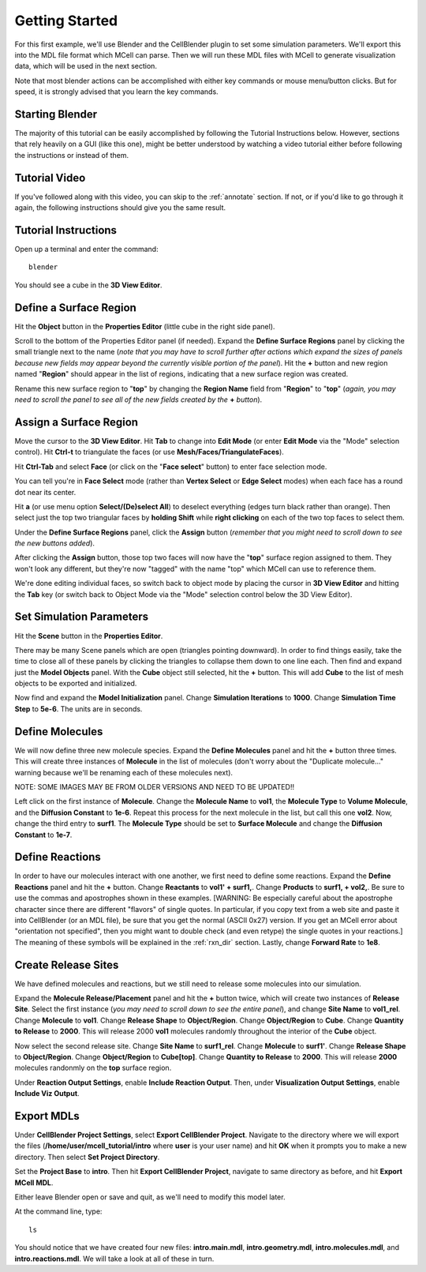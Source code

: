 .. _getting_started:

*********************************************
Getting Started
*********************************************

For this first example, we'll use Blender and the CellBlender plugin to set
some simulation parameters. We'll export this into the MDL file format which MCell
can parse. Then we will run these MDL files with MCell to generate visualization
data, which will be used in the next section.

Note that most blender actions can be accomplished with either key commands or
mouse menu/button clicks. But for speed, it is strongly advised that you learn
the key commands.

.. _gen_mesh:

Starting Blender
---------------------------------------------

The majority of this tutorial can be easily accomplished by following the
Tutorial Instructions below. However, sections that rely heavily on a GUI
(like this one), might be better understood by watching a video tutorial
either before following the instructions or instead of them.

Tutorial Video
---------------------------------------------

.. raw:: html

    <video id="my_video_1" class="video-js vjs-default-skin" controls
      preload="metadata" width="960" height="540" 
      data-setup='{"example_option":true}'>
      <source src="http://www.mcell.psc.edu/tutorials/videos/main/getting_started.ogg" type='video/ogg'/>
    </video>

If you've followed along with this video, you can skip to the :ref:`annotate` section.
If not, or if you'd like to go through it again, the following instructions should give
you the same result.

Tutorial Instructions
---------------------------------------------

Open up a terminal and enter the command::

    blender

You should see a cube in the **3D View Editor**.

.. image:: ./images/gs_cube.png

.. _define_region:

Define a Surface Region
---------------------------------------------

Hit the **Object** button in the **Properties Editor** (little cube in the right side panel).

.. image:: ./images/gs_object_button.png

Scroll to the bottom of the Properties Editor panel (if needed). Expand the **Define Surface Regions** 
panel by clicking the small triangle next to the name (*note that you may have to scroll
further after actions which expand the sizes of panels because new fields may appear beyond
the currently visible portion of the panel*). Hit the **+** button and new region named "**Region**"
should appear in the list of regions, indicating that a new surface region was created.

.. image:: ./images/gs_new_region.png

Rename this new surface region to "**top**" by changing the **Region Name** field from "**Region**"
to "**top**" (*again, you may need to scroll the panel to see all of the new fields created by
the* **+** *button*).

.. image:: ./images/gs_top.png

.. _assign_region:

Assign a Surface Region
---------------------------------------------

Move the cursor to the **3D View Editor**. Hit **Tab** to change into **Edit
Mode** (or enter **Edit Mode** via the "Mode" selection control). Hit **Ctrl-t** to triangulate 
the faces (or use **Mesh/Faces/TriangulateFaces**). 

.. image:: ./images/gs_triangulate.png


Hit **Ctrl-Tab** and select **Face** (or click on the "**Face select**" button) to enter face
selection mode.

.. image:: ./images/gs_ctrl_tab.png

You can tell you're in **Face Select** mode (rather than **Vertex Select** or **Edge Select**
modes) when each face has a round dot near its center.

Hit **a** (or use menu option **Select/(De)select All**) to deselect everything (edges turn black
rather than orange). Then select just the top two triangular faces by **holding Shift** while
**right clicking** on each of the two top faces to select them.

.. image:: ./images/gs_select_top.png

Under the **Define Surface Regions** panel, click the **Assign** button (*remember that
you might need to scroll down to see the new buttons added*).

.. image:: ./images/gs_assign.png

After clicking the **Assign** button, those top two faces will now have the "**top**" surface
region assigned to them. They won't look any different, but they're now "tagged" with the name
"top" which MCell can use to reference them.

We're done editing individual faces, so switch back to object mode by placing the cursor in
**3D View Editor** and hitting the **Tab** key (or switch back to Object Mode via the "Mode"
selection control below the 3D View Editor).

.. _set_parameters:

Set Simulation Parameters
---------------------------------------------

Hit the **Scene** button in the **Properties Editor**. 

.. image:: ./images/gs_scene_button.png

There may be many Scene panels which are open (triangles pointing downward). In order to
find things easily, take the time to close all of these panels by clicking the triangles
to collapse them down to one line each. Then find and expand just the **Model Objects** panel.
With the **Cube** object still selected, hit the **+** button. This will add **Cube** to the
list of mesh objects to be exported and initialized.

.. image:: ./images/gs_model_objects.png

Now find and expand the **Model Initialization** panel. Change **Simulation Iterations** to
**1000**. Change **Simulation Time Step** to **5e-6**. The units are in seconds.

.. image:: ./images/gs_model_init.png

Define Molecules
---------------------------------------------

We will now define three new molecule species. Expand the **Define Molecules**
panel and hit the **+** button three times. This will create three instances of
**Molecule** in the list of molecules (don't worry about the "Duplicate molecule..."
warning because we'll be renaming each of these molecules next).

.. image:: ./images/gs_new_molecules.png

NOTE: SOME IMAGES MAY BE FROM OLDER VERSIONS AND NEED TO BE UPDATED!!

Left click on the first instance of **Molecule**. Change the **Molecule
Name** to **vol1**, the **Molecule Type** to **Volume Molecule**, and the
**Diffusion Constant** to **1e-6**. Repeat this process for the next molecule
in the list, but call this one **vol2**. Now, change the third entry to
**surf1**. The **Molecule Type** should be set to **Surface Molecule** and
change the **Diffusion Constant** to **1e-7**.

.. image:: ./images/gs_define_molecules.png

Define Reactions
---------------------------------------------

In order to have our molecules interact with one another, we first need to
define some reactions. Expand the **Define Reactions** panel and hit the **+**
button. Change **Reactants** to **vol1' + surf1,**. Change **Products** to
**surf1, + vol2,**. Be sure to use the commas and apostrophes shown in these
examples. [WARNING: Be especially careful about the apostrophe character since there are
different "flavors" of single quotes. In particular, if you copy text from a
web site and paste it into CellBlender (or an MDL file), be sure that you
get the normal (ASCII 0x27) version. If you get an MCell error about "orientation not specified",
then you might want to double check (and even retype) the single quotes in your reactions.]
The meaning of these symbols will be explained in the :ref:`rxn_dir`
section. Lastly, change **Forward Rate** to **1e8**.

.. image:: ./images/gs_define_reactions.png

Create Release Sites
---------------------------------------------

We have defined molecules and reactions, but we still need to release some
molecules into our simulation.

Expand the **Molecule Release/Placement** panel and hit the **+** button twice,
which will create two instances of **Release Site**. Select the first instance
(*you may need to scroll down to see the entire panel*), and change **Site Name** 
to **vol1_rel**. Change **Molecule** to **vol1**. Change **Release Shape** to 
**Object/Region**. Change **Object/Region** to **Cube**. Change **Quantity to Release** 
to **2000**. This will release 2000 **vol1** molecules randomly throughout the interior 
of the **Cube** object.

.. image:: ./images/gs_vol1_rel.png

Now select the second release site. Change **Site Name** to **surf1_rel**.
Change **Molecule** to **surf1'**. Change **Release Shape** to
**Object/Region**. Change **Object/Region** to **Cube[top]**. Change **Quantity
to Release** to **2000**. This will release **2000** molecules randonmly on the
**top** surface region.

.. image:: ./images/gs_surf1_rel.png

Under **Reaction Output Settings**, enable **Include Reaction Output**. Then,
under **Visualization Output Settings**, enable **Include Viz Output**.

.. image:: ./images/gs_rxn_viz_output.png

.. _export_mdls:

Export MDLs
---------------------------------------------

Under **CellBlender Project Settings**, select **Export CellBlender Project**.
Navigate to the directory where we will export the files
(**/home/user/mcell_tutorial/intro** where **user** is your user name) and hit
**OK** when it prompts you to make a new directory. Then select **Set Project
Directory**.

.. image:: ./images/gs_set_project_dir_pt1.png

.. image:: ./images/gs_set_project_dir_pt2.png

Set the **Project Base** to **intro**. Then hit **Export CellBlender Project**,
navigate to same directory as before, and hit **Export MCell MDL**.

.. image:: ./images/gs_project_base_prefix.png

.. image:: ./images/gs_export_mcell_mdl.png

Either leave Blender open or save and quit, as we'll need to modify this model
later.

At the command line, type::

    ls

You should notice that we have created four new files: **intro.main.mdl**,
**intro.geometry.mdl**, **intro.molecules.mdl**, and **intro.reactions.mdl**.
We will take a look at all of these in turn.
